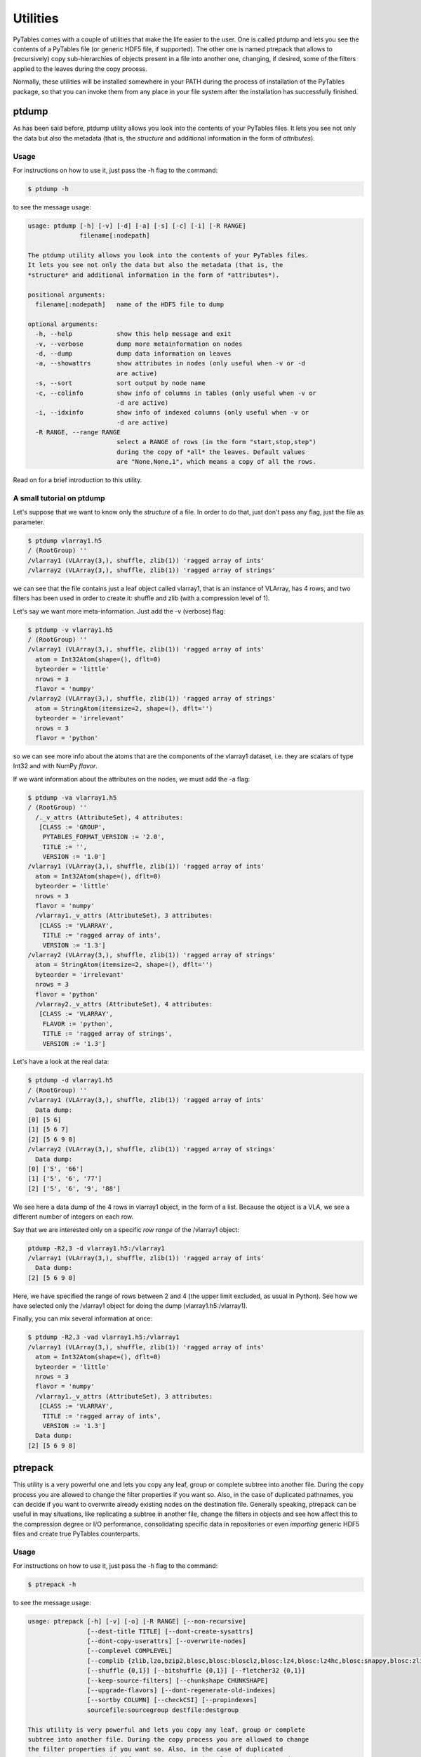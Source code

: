 Utilities
=========
PyTables comes with a couple of utilities that make the life easier to the
user. One is called ptdump and lets you see the contents of a PyTables file
(or generic HDF5 file, if supported). The other one is named ptrepack that
allows to (recursively) copy sub-hierarchies of objects present in a file
into another one, changing, if desired, some of the filters applied to the
leaves during the copy process.

Normally, these utilities will be installed somewhere in your PATH during the
process of installation of the PyTables package, so that you can invoke them
from any place in your file system after the installation has successfully
finished.


ptdump
------
As has been said before, ptdump utility allows you look into the contents of
your PyTables files. It lets you see not only the data but also the metadata
(that is, the *structure* and additional information in the form of
*attributes*).

Usage
~~~~~
For instructions on how to use it, just pass the -h flag to the command:

.. code-block:: bash

    $ ptdump -h

to see the message usage:

.. code-block:: bash

    usage: ptdump [-h] [-v] [-d] [-a] [-s] [-c] [-i] [-R RANGE]
                  filename[:nodepath]

    The ptdump utility allows you look into the contents of your PyTables files.
    It lets you see not only the data but also the metadata (that is, the
    *structure* and additional information in the form of *attributes*).

    positional arguments:
      filename[:nodepath]   name of the HDF5 file to dump

    optional arguments:
      -h, --help            show this help message and exit
      -v, --verbose         dump more metainformation on nodes
      -d, --dump            dump data information on leaves
      -a, --showattrs       show attributes in nodes (only useful when -v or -d
                            are active)
      -s, --sort            sort output by node name
      -c, --colinfo         show info of columns in tables (only useful when -v or
                            -d are active)
      -i, --idxinfo         show info of indexed columns (only useful when -v or
                            -d are active)
      -R RANGE, --range RANGE
                            select a RANGE of rows (in the form "start,stop,step")
                            during the copy of *all* the leaves. Default values
                            are "None,None,1", which means a copy of all the rows.

Read on for a brief introduction to this utility.


A small tutorial on ptdump
~~~~~~~~~~~~~~~~~~~~~~~~~~
Let's suppose that we want to know only the *structure* of a file. In order
to do that, just don't pass any flag, just the file as parameter.

.. code-block:: bash

    $ ptdump vlarray1.h5
    / (RootGroup) ''
    /vlarray1 (VLArray(3,), shuffle, zlib(1)) 'ragged array of ints'
    /vlarray2 (VLArray(3,), shuffle, zlib(1)) 'ragged array of strings'

we can see that the file contains just a leaf object called vlarray1, that is
an instance of VLArray, has 4 rows, and two filters has been used in order to
create it: shuffle and zlib (with a compression level of 1).

Let's say we want more meta-information. Just add the -v (verbose) flag:

.. code-block:: bash

    $ ptdump -v vlarray1.h5
    / (RootGroup) ''
    /vlarray1 (VLArray(3,), shuffle, zlib(1)) 'ragged array of ints'
      atom = Int32Atom(shape=(), dflt=0)
      byteorder = 'little'
      nrows = 3
      flavor = 'numpy'
    /vlarray2 (VLArray(3,), shuffle, zlib(1)) 'ragged array of strings'
      atom = StringAtom(itemsize=2, shape=(), dflt='')
      byteorder = 'irrelevant'
      nrows = 3
      flavor = 'python'

so we can see more info about the atoms that are the components of the
vlarray1 dataset, i.e. they are scalars of type Int32 and with NumPy
*flavor*.

If we want information about the attributes on the nodes, we must add the -a
flag:

.. code-block:: bash

    $ ptdump -va vlarray1.h5
    / (RootGroup) ''
      /._v_attrs (AttributeSet), 4 attributes:
       [CLASS := 'GROUP',
        PYTABLES_FORMAT_VERSION := '2.0',
        TITLE := '',
        VERSION := '1.0']
    /vlarray1 (VLArray(3,), shuffle, zlib(1)) 'ragged array of ints'
      atom = Int32Atom(shape=(), dflt=0)
      byteorder = 'little'
      nrows = 3
      flavor = 'numpy'
      /vlarray1._v_attrs (AttributeSet), 3 attributes:
       [CLASS := 'VLARRAY',
        TITLE := 'ragged array of ints',
        VERSION := '1.3']
    /vlarray2 (VLArray(3,), shuffle, zlib(1)) 'ragged array of strings'
      atom = StringAtom(itemsize=2, shape=(), dflt='')
      byteorder = 'irrelevant'
      nrows = 3
      flavor = 'python'
      /vlarray2._v_attrs (AttributeSet), 4 attributes:
       [CLASS := 'VLARRAY',
        FLAVOR := 'python',
        TITLE := 'ragged array of strings',
        VERSION := '1.3']


Let's have a look at the real data:

.. code-block:: bash

    $ ptdump -d vlarray1.h5
    / (RootGroup) ''
    /vlarray1 (VLArray(3,), shuffle, zlib(1)) 'ragged array of ints'
      Data dump:
    [0] [5 6]
    [1] [5 6 7]
    [2] [5 6 9 8]
    /vlarray2 (VLArray(3,), shuffle, zlib(1)) 'ragged array of strings'
      Data dump:
    [0] ['5', '66']
    [1] ['5', '6', '77']
    [2] ['5', '6', '9', '88']

We see here a data dump of the 4 rows in vlarray1 object, in the form of a
list. Because the object is a VLA, we see a different number of integers on
each row.

Say that we are interested only on a specific *row range* of the /vlarray1
object:

.. code-block:: bash

    ptdump -R2,3 -d vlarray1.h5:/vlarray1
    /vlarray1 (VLArray(3,), shuffle, zlib(1)) 'ragged array of ints'
      Data dump:
    [2] [5 6 9 8]

Here, we have specified the range of rows between 2 and 4 (the upper limit
excluded, as usual in Python). See how we have selected only the /vlarray1
object for doing the dump (vlarray1.h5:/vlarray1).

Finally, you can mix several information at once:

.. code-block:: bash

    $ ptdump -R2,3 -vad vlarray1.h5:/vlarray1
    /vlarray1 (VLArray(3,), shuffle, zlib(1)) 'ragged array of ints'
      atom = Int32Atom(shape=(), dflt=0)
      byteorder = 'little'
      nrows = 3
      flavor = 'numpy'
      /vlarray1._v_attrs (AttributeSet), 3 attributes:
       [CLASS := 'VLARRAY',
        TITLE := 'ragged array of ints',
        VERSION := '1.3']
      Data dump:
    [2] [5 6 9 8]


.. _ptrepackDescr:

ptrepack
--------
This utility is a very powerful one and lets you copy any leaf, group or
complete subtree into another file. During the copy process you are allowed
to change the filter properties if you want so. Also, in the case of
duplicated pathnames, you can decide if you want to overwrite already
existing nodes on the destination file. Generally speaking, ptrepack can be
useful in may situations, like replicating a subtree in another file, change
the filters in objects and see how affect this to the compression degree or
I/O performance, consolidating specific data in repositories or even
*importing* generic HDF5 files and create true PyTables counterparts.


Usage
~~~~~
For instructions on how to use it, just pass the -h flag to the command:

.. code-block:: bash

    $ ptrepack -h

to see the message usage:

.. code-block:: bash

    usage: ptrepack [-h] [-v] [-o] [-R RANGE] [--non-recursive]
                    [--dest-title TITLE] [--dont-create-sysattrs]
                    [--dont-copy-userattrs] [--overwrite-nodes]
                    [--complevel COMPLEVEL]
                    [--complib {zlib,lzo,bzip2,blosc,blosc:blosclz,blosc:lz4,blosc:lz4hc,blosc:snappy,blosc:zlib,blosc:zstd}]
                    [--shuffle {0,1}] [--bitshuffle {0,1}] [--fletcher32 {0,1}]
                    [--keep-source-filters] [--chunkshape CHUNKSHAPE]
                    [--upgrade-flavors] [--dont-regenerate-old-indexes]
                    [--sortby COLUMN] [--checkCSI] [--propindexes]
                    sourcefile:sourcegroup destfile:destgroup

    This utility is very powerful and lets you copy any leaf, group or complete
    subtree into another file. During the copy process you are allowed to change
    the filter properties if you want so. Also, in the case of duplicated
    pathnames, you can decide if you want to overwrite already existing nodes on
    the destination file. Generally speaking, ptrepack can be useful in may
    situations, like replicating a subtree in another file, change the filters in
    objects and see how affect this to the compression degree or I/O performance,
    consolidating specific data in repositories or even *importing* generic HDF5
    files and create true PyTables counterparts.

    positional arguments:
      sourcefile:sourcegroup
                            source file/group
                            file names/paths in sourcegroup are separated by ":"
      destfile:destgroup    destination file/group
                            file names/paths in destgroup are separated by ":"

    optional arguments:
      -h, --help            show this help message and exit
      -v, --verbose         show verbose information
      -o, --overwrite       overwrite destination file
      -R RANGE, --range RANGE
                            select a RANGE of rows (in the form "start,stop,step")
                            during the copy of *all* the leaves. Default values
                            are "None,None,1", which means a copy of all the rows.
      --non-recursive       do not do a recursive copy. Default is to do it
      --dest-title TITLE    title for the new file (if not specified, the source
                            is copied)
      --dont-create-sysattrs
                            do not create sys attrs (default is to do it)
      --dont-copy-userattrs
                            do not copy the user attrs (default is to do it)
      --overwrite-nodes     overwrite destination nodes if they exist. Default is
                            to not overwrite them
      --complevel COMPLEVEL
                            set a compression level (0 for no compression, which
                            is the default)
      --complib {zlib,lzo,bzip2,blosc,blosc:blosclz,blosc:lz4,blosc:lz4hc,blosc:snappy,blosc:zlib,blosc:zstd}
                            set the compression library to be used during the
                            copy. Defaults to zlib
      --shuffle {0,1}       activate or not the shuffle filter (default is active
                            if complevel > 0)
      --bitshuffle {0,1}    activate or not the bitshuffle filter (not active by
                            default)
      --fletcher32 {0,1}    whether to activate or not the fletcher32 filter (not
                            active by default)
      --keep-source-filters
                            use the original filters in source files. The default
                            is not doing that if any of --complevel, --complib,
                            --shuffle --bitshuffle or --fletcher32 option is
                            specified
      --chunkshape CHUNKSHAPE
                            set a chunkshape. Possible options are: "keep" |
                            "auto" | int | tuple. A value of "auto" computes a
                            sensible value for the chunkshape of the leaves
                            copied. The default is to "keep" the original value
      --upgrade-flavors     when repacking PyTables 1.x or PyTables 2.x files, the
                            flavor of leaves will be unset. With this, such a
                            leaves will be serialized as objects with the internal
                            flavor ('numpy' for 3.x series)
      --dont-regenerate-old-indexes
                            disable regenerating old indexes. The default is to
                            regenerate old indexes as they are found
      --sortby COLUMN       do a table copy sorted by the index in "column". For
                            reversing the order, use a negative value in the
                            "step" part of "RANGE" (see "-r" flag). Only applies
                            to table objects
      --checkCSI            Force the check for a CSI index for the --sortby
                            column
      --propindexes         propagate the indexes existing in original tables. The
                            default is to not propagate them. Only applies to
                            table objects

Read on for a brief introduction to this utility.

A small tutorial on ptrepack
~~~~~~~~~~~~~~~~~~~~~~~~~~~~
Imagine that we have ended the tutorial 1 (see the output of
examples/tutorial1-1.py), and we want to copy our reduced data (i.e. those
datasets that hangs from the /column group) to another file. First, let's
remember the content of the examples/tutorial1.h5:

.. code-block:: bash

    $ ptdump tutorial1.h5
    / (RootGroup) 'Test file'
    /columns (Group) 'Pressure and Name'
    /columns/name (Array(3,)) 'Name column selection'
    /columns/pressure (Array(3,)) 'Pressure column selection'
    /detector (Group) 'Detector information'
    /detector/readout (Table(10,)) 'Readout example'

Now, copy the /columns to other non-existing file. That's easy:

.. code-block:: bash

    $ ptrepack tutorial1.h5:/columns reduced.h5

That's all. Let's see the contents of the newly created reduced.h5 file:

.. code-block:: bash

    $ ptdump reduced.h5
    / (RootGroup) ''
    /name (Array(3,)) 'Name column selection'
    /pressure (Array(3,)) 'Pressure column selection'

so, you have copied the children of /columns group into the *root* of the
reduced.h5 file.

Now, you suddenly realized that what you intended to do was to copy all the
hierarchy, the group /columns itself included. You can do that by just
specifying the destination group:

.. code-block:: bash

    $ ptrepack tutorial1.h5:/columns reduced.h5:/columns
    $ ptdump reduced.h5
    / (RootGroup) ''
    /name (Array(3,)) 'Name column selection'
    /pressure (Array(3,)) 'Pressure column selection'
    /columns (Group) ''
    /columns/name (Array(3,)) 'Name column selection'
    /columns/pressure (Array(3,)) 'Pressure column selection'

OK. Much better. But you want to get rid of the existing nodes on the new
file. You can achieve this by adding the -o flag:

.. code-block:: bash

    $ ptrepack -o tutorial1.h5:/columns reduced.h5:/columns
    $ ptdump reduced.h5
    / (RootGroup) ''
    /columns (Group) ''
    /columns/name (Array(3,)) 'Name column selection'
    /columns/pressure (Array(3,)) 'Pressure column selection'

where you can see how the old contents of the reduced.h5 file has been
overwritten.

You can copy just one single node in the repacking operation and change its
name in destination:

.. code-block:: bash

    $ ptrepack tutorial1.h5:/detector/readout reduced.h5:/rawdata
    $ ptdump reduced.h5
    / (RootGroup) ''
    /rawdata (Table(10,)) 'Readout example'
    /columns (Group) ''
    /columns/name (Array(3,)) 'Name column selection'
    /columns/pressure (Array(3,)) 'Pressure column selection'

where the /detector/readout has been copied to /rawdata in destination.

We can change the filter properties as well:

.. code-block:: bash

    $ ptrepack --complevel=1 tutorial1.h5:/detector/readout reduced.h5:/rawdata
    Problems doing the copy from 'tutorial1.h5:/detector/readout' to 'reduced.h5:/rawdata'
    The error was --> tables.exceptions.NodeError: destination group \``/\`` already has a node named \``rawdata``; you may want to use the \``overwrite`` argument
    The destination file looks like:
    / (RootGroup) ''
    /rawdata (Table(10,)) 'Readout example'
    /columns (Group) ''
    /columns/name (Array(3,)) 'Name column selection'
    /columns/pressure (Array(3,)) 'Pressure column selection'
    Traceback (most recent call last):
      File "utils/ptrepack", line 3, in ?
        main()
      File ".../tables/scripts/ptrepack.py", line 349, in main
        stats = stats, start = start, stop = stop, step = step)
      File ".../tables/scripts/ptrepack.py", line 107, in copy_leaf
        raise RuntimeError, "Please check that the node names are not
        duplicated in destination, and if so, add the --overwrite-nodes flag
        if desired."
    RuntimeError: Please check that the node names are not duplicated in
    destination, and if so, add the --overwrite-nodes flag if desired.

Ooops! We ran into problems: we forgot that the /rawdata pathname already
existed in destination file. Let's add the --overwrite-nodes, as the verbose
error suggested:

.. code-block:: bash

    $ ptrepack --overwrite-nodes --complevel=1 tutorial1.h5:/detector/readout
    reduced.h5:/rawdata
    $ ptdump reduced.h5
    / (RootGroup) ''
    /rawdata (Table(10,), shuffle, zlib(1)) 'Readout example'
    /columns (Group) ''
    /columns/name (Array(3,)) 'Name column selection'
    /columns/pressure (Array(3,)) 'Pressure column selection'

you can check how the filter properties has been changed for the /rawdata
table. Check as the other nodes still exists.

Finally, let's copy a *slice* of the readout table in origin to destination,
under a new group called /slices and with the name, for example, aslice:

.. code-block:: bash

    $ ptrepack -R1,8,3 tutorial1.h5:/detector/readout reduced.h5:/slices/aslice
    $ ptdump reduced.h5
    / (RootGroup) ''
    /rawdata (Table(10,), shuffle, zlib(1)) 'Readout example'
    /columns (Group) ''
    /columns/name (Array(3,)) 'Name column selection'
    /columns/pressure (Array(3,)) 'Pressure column selection'
    /slices (Group) ''
    /slices/aslice (Table(3,)) 'Readout example'

note how only 3 rows of the original readout table has been copied to the new
aslice destination. Note as well how the previously nonexistent slices group
has been created in the same operation.



pt2to3
------

The PyTables 3.x series now follows `PEP 8`_ coding standard.  This makes
using PyTables more idiomatic with surrounding Python code that also adheres
to this standard.  The primary way that the 2.x series was *not* PEP 8
compliant was with respect to variable naming conventions.  Approximately 450
API variables were identified and updated for PyTables 3.x.

To ease migration, PyTables ships with a new ``pt2to3`` command line tool.
This tool will run over a file and replace any instances of the old variable
names with the 3.x version of the name.  This tool covers the overwhelming
majority of cases was used to transition the PyTables code base itself!  However,
it may also accidentally also pick up variable names in 3rd party codes that
have *exactly* the same name as a PyTables' variable.  This is because ``pt2to3``
was implemented using regular expressions rather than a fancier AST-based
method. By using regexes, ``pt2to3`` works on Python and Cython code.


``pt2to3`` **help:**

.. code-block:: bash

    usage: pt2to3 [-h] [-r] [-p] [-o OUTPUT] [-i] filename

    PyTables 2.x -> 3.x API transition tool This tool displays to standard out, so
    it is common to pipe this to another file: $ pt2to3 oldfile.py > newfile.py

    positional arguments:
      filename              path to input file.

    optional arguments:
      -h, --help            show this help message and exit
      -r, --reverse         reverts changes, going from 3.x -> 2.x.
      -p, --no-ignore-previous
                            ignores previous_api() calls.
      -o OUTPUT             output file to write to.
      -i, --inplace         overwrites the file in-place.

Note that ``pt2to3`` only works on a single file, not a a directory.  However,
a simple BASH script may be written to run ``pt2to3`` over an entire directory
and all sub-directories:

.. code-block:: bash

    #!/bin/bash
    for f in $(find .)
    do
        echo $f
        pt2to3 $f > temp.txt
        mv temp.txt $f
    done

.. note::

    :program:`pt2to3` uses the :mod:`argparse` module that is part of the
    Python standard library since Python 2.7.
    Users of Python 2.6 should install :mod:`argparse` separately
    (e.g. via :program:`pip`).

.. _PEP 8: http://www.python.org/dev/peps/pep-0008/
